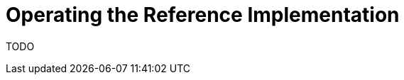 [id="{ProjectNameID}-workflow-reference-ops", reftext="{ProjectName} Operating the Reference Implementation"]


= Operating the Reference Implementation

TODO

